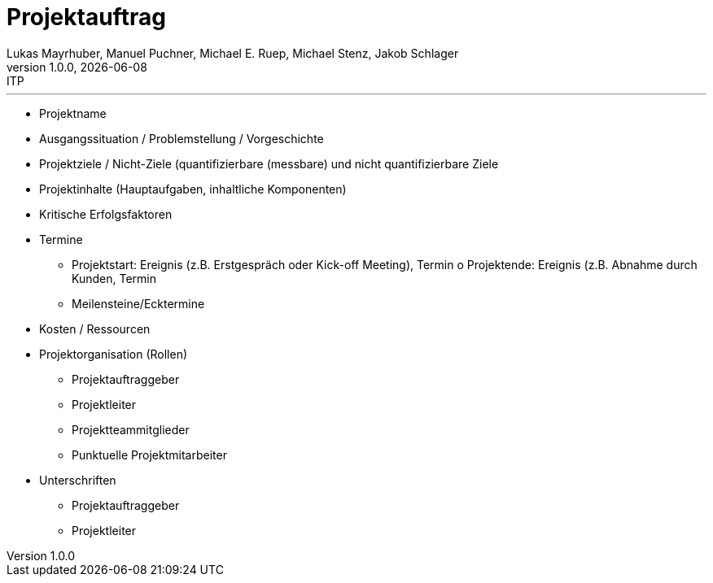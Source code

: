 = Projektauftrag
Lukas Mayrhuber, Manuel Puchner, Michael E. Ruep, Michael Stenz, Jakob Schlager
1.0.0, {docdate}: ITP
//:toc-placement!: // prevents the generation of the doc at this position, so it can be printed afterwards
:sourcedir: ../src/main/java
:icons: font
:sectnums: // Nummerierung der Überschriften / section numbering
:toc: left
:experimental:

//Need this blank line after ifdef, don't know why...

// print the toc here (not at the default position)
//toc::[]



'''

* Projektname
* Ausgangssituation / Problemstellung / Vorgeschichte
* Projektziele / Nicht-Ziele (quantifizierbare (messbare) und nicht quantifizierbare Ziele
* Projektinhalte (Hauptaufgaben, inhaltliche Komponenten)
* Kritische Erfolgsfaktoren
* Termine
** Projektstart: Ereignis (z.B. Erstgespräch oder Kick-off Meeting), Termin o Projektende: Ereignis (z.B. Abnahme durch Kunden, Termin
** Meilensteine/Ecktermine
* Kosten / Ressourcen
* Projektorganisation (Rollen)
** Projektauftraggeber
** Projektleiter
** Projektteammitglieder
** Punktuelle Projektmitarbeiter
* Unterschriften
** Projektauftraggeber
** Projektleiter